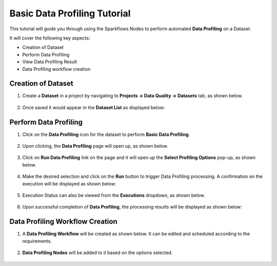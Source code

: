 Basic Data Profiling Tutorial
=================================

This tutorial will guide you through using the Sparkflows Nodes to perform automated **Data Profiling** on a Dataset.

It will cover the following key aspects:

* Creation of Dataset
* Perform Data Profiling
* View Data Profiling Result
* Data Profiling workflow creation

Creation of Dataset
^^^^^^^^^^^^^^^^^^^^^^^^

#. Create a **Dataset** in a project by navigating to **Projects -> Data Quality -> Datasets** tab, as shown below.

   .. figure:: ../../../_assets/tutorials/data-profiling-quality/bdprof-dataset.png
      :alt: Data Profiling N Quality Tutorials
      :width: 70%

#. Once saved it would appear in the **Dataset List** as displayed below:

   .. figure:: ../../../_assets/tutorials/data-profiling-quality/bdprof-dataset-list.png
      :alt: Data Profiling N Quality Tutorials
      :width: 70%

Perform Data Profiling
^^^^^^^^^^^^^^^^^^^^^^^^

#. Click on the **Data Profiling** icon for the dataset to perform **Basic Data Profiling**.

   .. figure:: ../../../_assets/tutorials/data-profiling-quality/bdprof-prof-icon.png
      :alt: Data Profiling N Quality Tutorials
      :width: 50%
	  
#. Upon clicking, the **Data Profiling** page will open up, as shown below.
	  
   .. figure:: ../../../_assets/tutorials/data-profiling-quality/bdprof-prof-page.png
      :alt: Data Profiling N Quality Tutorials
      :width: 70%

#. Click on **Run Data Profiling** link on the page and it will open up the **Select Profiling Options** pop-up, as shown below.
	  
   .. figure:: ../../../_assets/tutorials/data-profiling-quality/bdprof-prof-options.png
      :alt: Data Profiling N Quality Tutorials
      :width: 50%
	  
#. Make the desired selection and click on the **Run** button to trigger Data Profiling processing. A confirmation on the execution will be displayed as shown below:
	  
   .. figure:: ../../../_assets/tutorials/data-profiling-quality/bdprof-prof-runconf.png
      :alt: Data Profiling N Quality Tutorials
      :width: 40%
	  
#. Execution Status can also be viewed from the **Executions** dropdown, as shown below.
	  
   .. figure:: ../../../_assets/tutorials/data-profiling-quality/bdprof-prof-runstatus.png
      :alt: Data Profiling N Quality Tutorials
      :width: 50%
	  
#. Upon successful completion of **Data Profiling**, the processing results will be displayed as shown below:
	  
   .. figure:: ../../../_assets/tutorials/data-profiling-quality/bdprof-prof-result.png
      :alt: Data Profiling N Quality Tutorials
      :width: 70%
	  
Data Profiling Workflow Creation
^^^^^^^^^^^^^^^^^^^^^^^^

#. A **Data Profiling Workflow** will be created as shown below. It can be edited and scheduled according to the requirements.

   .. figure:: ../../../_assets/tutorials/data-profiling-quality/bdprof-prof-workflow.png
      :alt: Data Profiling N Quality Tutorials
      :width: 70%
	  
#. **Data Profiling Nodes** will be added to it based on the options selected.

   .. figure:: ../../../_assets/tutorials/data-profiling-quality/bdprof-prof-workflow1.png
      :alt: Data Profiling N Quality Tutorials
      :width: 70%
